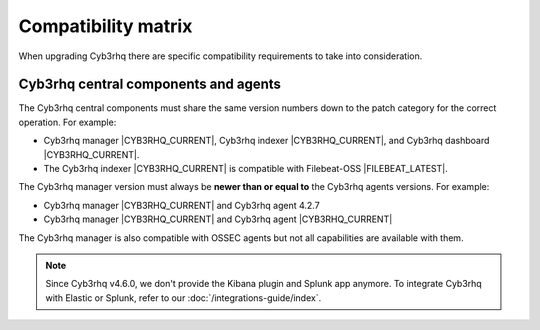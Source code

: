 .. Copyright (C) 2015, Cyb3rhq, Inc.

.. meta::
  :description: Check out the compatibility matrix of the upgrade process of the Cyb3rhq server and other components.
  
Compatibility matrix
====================

When upgrading Cyb3rhq there are specific compatibility requirements to take into consideration.

Cyb3rhq central components and agents
-----------------------------------

The Cyb3rhq central components must share the same version numbers down to the patch category for the correct operation. For example:

-  Cyb3rhq manager |CYB3RHQ_CURRENT|, Cyb3rhq indexer |CYB3RHQ_CURRENT|, and Cyb3rhq dashboard |CYB3RHQ_CURRENT|. 

- The Cyb3rhq indexer |CYB3RHQ_CURRENT| is compatible with Filebeat-OSS |FILEBEAT_LATEST|. 

The Cyb3rhq manager version must always be **newer than or equal to**  the Cyb3rhq agents versions. For example:

-  Cyb3rhq manager |CYB3RHQ_CURRENT| and Cyb3rhq agent 4.2.7
-  Cyb3rhq manager |CYB3RHQ_CURRENT| and Cyb3rhq agent |CYB3RHQ_CURRENT|

The Cyb3rhq manager is also compatible with OSSEC agents but not all capabilities are available with them. 

.. note::

   Since Cyb3rhq v4.6.0, we don't provide the Kibana plugin and Splunk app anymore. To integrate Cyb3rhq with Elastic or Splunk, refer to our :doc:`/integrations-guide/index`.

